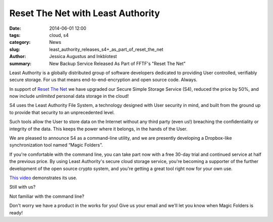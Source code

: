﻿.. -*- coding: utf-8-with-signature-unix; fill-column: 73; indent-tabs-mode: nil -*-

Reset The Net with Least Authority
==================================

:date: 2014-06-01 12:00
:tags: cloud, s4
:category: News
:slug: least_authority_releases_s4+_as_part_of_reset_the_net
:author: Jessica Augustus and Inkblotest
:summary: New Backup Service Released As Part of FFTF's "Reset The Net"

Least Authority is a globally distributed group of software developers dedicated to providing User controlled, verifiably secure storage. For us that means end-to-end-encryption and open source code. Always.


In support of `Reset The Net`_ we have upgraded our Secure Simple Storage Service (S4), reduced the price by 50%, and now include *unlimited* personal data storage in the cloud!

.. _Reset The Net: https://www.resetthenet.org/

S4 uses the Least Authority File System, a technology designed with
User security in mind, and built from the ground up to provide that security to an unprecedented level.


Such tools allow the User to store data on the Internet without any third party (even us!) breaching the confidentiality or integrity of the data. This keeps the power where it belongs, in the hands of the User.


We are pleased to announce S4 as a command-line utility, and we are presently developing a Dropbox-like synchronization tool named “Magic Folders”.


If you're comfortable with the command line, you can take part now with a free 30-day trial and continued service at half the previous price.
By using Least Authority's secure cloud storage service, you're becoming a supporter of the further development of the open source crypto system,
and you're getting a great tool right now for your own use.


`This video`_ demonstrates its use.


Still with us?

.. raw:: html

   <a href="/s4-subscription-form" class="btn btn-danger btn-large signup-button">Sign up!</a>


Not familiar with the command line?

Don't worry we have a product in the works for you! Give us your email and we'll let you know when Magic Folders is ready!

.. raw:: html

   <form action="/collect-email" method="post" enctype="multipart/form-data" class="big-signup-form signup-form form-inline">
      <input type="email" name="Email" placeholder="Email address" required="true">
      <input type="hidden" name="ProductName" value="magicfolder">
      <input type="hidden" name="ProductFullName" value="Magic Folder">
      <button type="submit" class="btn btn-danger btn-large signup-button">Sign up!</button>
   </form>

.. _This video: https://www.youtube.com/embed/kLrcsyHqrwQ
